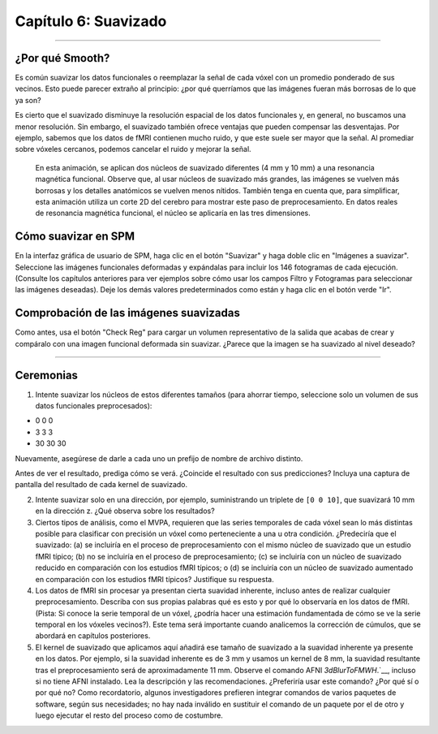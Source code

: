 

.. _06_SPM_Suavizado:

====================
Capítulo 6: Suavizado
====================


------

¿Por qué Smooth?
***********

Es común suavizar los datos funcionales o reemplazar la señal de cada vóxel con un promedio ponderado de sus vecinos. Esto puede parecer extraño al principio: ¿por qué querríamos que las imágenes fueran más borrosas de lo que ya son?

Es cierto que el suavizado disminuye la resolución espacial de los datos funcionales y, en general, no buscamos una menor resolución. Sin embargo, el suavizado también ofrece ventajas que pueden compensar las desventajas. Por ejemplo, sabemos que los datos de fMRI contienen mucho ruido, y que este suele ser mayor que la señal. Al promediar sobre vóxeles cercanos, podemos cancelar el ruido y mejorar la señal.


.. figure:: 05_06_Demo_de_suavizado.gif

  En esta animación, se aplican dos núcleos de suavizado diferentes (4 mm y 10 mm) a una resonancia magnética funcional. Observe que, al usar núcleos de suavizado más grandes, las imágenes se vuelven más borrosas y los detalles anatómicos se vuelven menos nítidos. También tenga en cuenta que, para simplificar, esta animación utiliza un corte 2D del cerebro para mostrar este paso de preprocesamiento. En datos reales de resonancia magnética funcional, el núcleo se aplicaría en las tres dimensiones.
  
  
Cómo suavizar en SPM
********************

En la interfaz gráfica de usuario de SPM, haga clic en el botón "Suavizar" y haga doble clic en "Imágenes a suavizar". Seleccione las imágenes funcionales deformadas y expándalas para incluir los 146 fotogramas de cada ejecución. (Consulte los capítulos anteriores para ver ejemplos sobre cómo usar los campos Filtro y Fotogramas para seleccionar las imágenes deseadas). Deje los demás valores predeterminados como están y haga clic en el botón verde "Ir".

.. nota::

  El FWHM predeterminado de 8x8x8 mm probablemente sea demasiado grande para la mayoría de los estudios; puede ayudar a amplificar la señal en regiones corticales más extensas, pero es probable que diluya la señal en regiones funcionalmente más pequeñas, pero más homogéneas. Una vez finalizada esta serie, le recomendamos probar diferentes kernels de suavizado para ver cómo afectan la extensión y la significancia de sus resultados.
  
  
Comprobación de las imágenes suavizadas
****************************

Como antes, usa el botón "Check Reg" para cargar un volumen representativo de la salida que acabas de crear y compáralo con una imagen funcional deformada sin suavizar. ¿Parece que la imagen se ha suavizado al nivel deseado?

.. figure:: 05_06_Salida_suavizada.png


---------------

Ceremonias
*********

1. Intente suavizar los núcleos de estos diferentes tamaños (para ahorrar tiempo, seleccione solo un volumen de sus datos funcionales preprocesados):

* 0 0 0
* 3 3 3
* 30 30 30

Nuevamente, asegúrese de darle a cada uno un prefijo de nombre de archivo distinto.

Antes de ver el resultado, prediga cómo se verá. ¿Coincide el resultado con sus predicciones? Incluya una captura de pantalla del resultado de cada kernel de suavizado.

2. Intente suavizar solo en una dirección, por ejemplo, suministrando un triplete de ``[0 0 10]``, que suavizará 10 mm en la dirección z. ¿Qué observa sobre los resultados?

3. Ciertos tipos de análisis, como el MVPA, requieren que las series temporales de cada vóxel sean lo más distintas posible para clasificar con precisión un vóxel como perteneciente a una u otra condición. ¿Predeciría que el suavizado: (a) se incluiría en el proceso de preprocesamiento con el mismo núcleo de suavizado que un estudio fMRI típico; (b) no se incluiría en el proceso de preprocesamiento; (c) se incluiría con un núcleo de suavizado reducido en comparación con los estudios fMRI típicos; o (d) se incluiría con un núcleo de suavizado aumentado en comparación con los estudios fMRI típicos? Justifique su respuesta.

4. Los datos de fMRI sin procesar ya presentan cierta suavidad inherente, incluso antes de realizar cualquier preprocesamiento. Describa con sus propias palabras qué es esto y por qué lo observaría en los datos de fMRI. (Pista: Si conoce la serie temporal de un vóxel, ¿podría hacer una estimación fundamentada de cómo se ve la serie temporal en los vóxeles vecinos?). Este tema será importante cuando analicemos la corrección de cúmulos, que se abordará en capítulos posteriores.

5. El kernel de suavizado que aplicamos aquí añadirá ese tamaño de suavizado a la suavidad inherente ya presente en los datos. Por ejemplo, si la suavidad inherente es de 3 mm y usamos un kernel de 8 mm, la suavidad resultante tras el preprocesamiento será de aproximadamente 11 mm. Observe el comando AFNI `3dBlurToFMWH`.`__, incluso si no tiene AFNI instalado. Lea la descripción y las recomendaciones. ¿Preferiría usar este comando? ¿Por qué sí o por qué no? Como recordatorio, algunos investigadores prefieren integrar comandos de varios paquetes de software, según sus necesidades; no hay nada inválido en sustituir el comando de un paquete por el de otro y luego ejecutar el resto del proceso como de costumbre.

   


